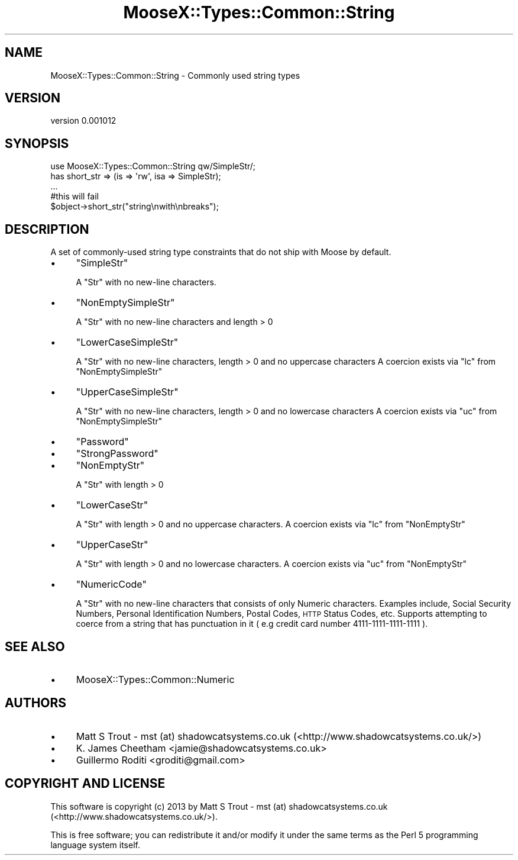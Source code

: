 .\" Automatically generated by Pod::Man 2.25 (Pod::Simple 3.20)
.\"
.\" Standard preamble:
.\" ========================================================================
.de Sp \" Vertical space (when we can't use .PP)
.if t .sp .5v
.if n .sp
..
.de Vb \" Begin verbatim text
.ft CW
.nf
.ne \\$1
..
.de Ve \" End verbatim text
.ft R
.fi
..
.\" Set up some character translations and predefined strings.  \*(-- will
.\" give an unbreakable dash, \*(PI will give pi, \*(L" will give a left
.\" double quote, and \*(R" will give a right double quote.  \*(C+ will
.\" give a nicer C++.  Capital omega is used to do unbreakable dashes and
.\" therefore won't be available.  \*(C` and \*(C' expand to `' in nroff,
.\" nothing in troff, for use with C<>.
.tr \(*W-
.ds C+ C\v'-.1v'\h'-1p'\s-2+\h'-1p'+\s0\v'.1v'\h'-1p'
.ie n \{\
.    ds -- \(*W-
.    ds PI pi
.    if (\n(.H=4u)&(1m=24u) .ds -- \(*W\h'-12u'\(*W\h'-12u'-\" diablo 10 pitch
.    if (\n(.H=4u)&(1m=20u) .ds -- \(*W\h'-12u'\(*W\h'-8u'-\"  diablo 12 pitch
.    ds L" ""
.    ds R" ""
.    ds C` ""
.    ds C' ""
'br\}
.el\{\
.    ds -- \|\(em\|
.    ds PI \(*p
.    ds L" ``
.    ds R" ''
'br\}
.\"
.\" Escape single quotes in literal strings from groff's Unicode transform.
.ie \n(.g .ds Aq \(aq
.el       .ds Aq '
.\"
.\" If the F register is turned on, we'll generate index entries on stderr for
.\" titles (.TH), headers (.SH), subsections (.SS), items (.Ip), and index
.\" entries marked with X<> in POD.  Of course, you'll have to process the
.\" output yourself in some meaningful fashion.
.ie \nF \{\
.    de IX
.    tm Index:\\$1\t\\n%\t"\\$2"
..
.    nr % 0
.    rr F
.\}
.el \{\
.    de IX
..
.\}
.\"
.\" Accent mark definitions (@(#)ms.acc 1.5 88/02/08 SMI; from UCB 4.2).
.\" Fear.  Run.  Save yourself.  No user-serviceable parts.
.    \" fudge factors for nroff and troff
.if n \{\
.    ds #H 0
.    ds #V .8m
.    ds #F .3m
.    ds #[ \f1
.    ds #] \fP
.\}
.if t \{\
.    ds #H ((1u-(\\\\n(.fu%2u))*.13m)
.    ds #V .6m
.    ds #F 0
.    ds #[ \&
.    ds #] \&
.\}
.    \" simple accents for nroff and troff
.if n \{\
.    ds ' \&
.    ds ` \&
.    ds ^ \&
.    ds , \&
.    ds ~ ~
.    ds /
.\}
.if t \{\
.    ds ' \\k:\h'-(\\n(.wu*8/10-\*(#H)'\'\h"|\\n:u"
.    ds ` \\k:\h'-(\\n(.wu*8/10-\*(#H)'\`\h'|\\n:u'
.    ds ^ \\k:\h'-(\\n(.wu*10/11-\*(#H)'^\h'|\\n:u'
.    ds , \\k:\h'-(\\n(.wu*8/10)',\h'|\\n:u'
.    ds ~ \\k:\h'-(\\n(.wu-\*(#H-.1m)'~\h'|\\n:u'
.    ds / \\k:\h'-(\\n(.wu*8/10-\*(#H)'\z\(sl\h'|\\n:u'
.\}
.    \" troff and (daisy-wheel) nroff accents
.ds : \\k:\h'-(\\n(.wu*8/10-\*(#H+.1m+\*(#F)'\v'-\*(#V'\z.\h'.2m+\*(#F'.\h'|\\n:u'\v'\*(#V'
.ds 8 \h'\*(#H'\(*b\h'-\*(#H'
.ds o \\k:\h'-(\\n(.wu+\w'\(de'u-\*(#H)/2u'\v'-.3n'\*(#[\z\(de\v'.3n'\h'|\\n:u'\*(#]
.ds d- \h'\*(#H'\(pd\h'-\w'~'u'\v'-.25m'\f2\(hy\fP\v'.25m'\h'-\*(#H'
.ds D- D\\k:\h'-\w'D'u'\v'-.11m'\z\(hy\v'.11m'\h'|\\n:u'
.ds th \*(#[\v'.3m'\s+1I\s-1\v'-.3m'\h'-(\w'I'u*2/3)'\s-1o\s+1\*(#]
.ds Th \*(#[\s+2I\s-2\h'-\w'I'u*3/5'\v'-.3m'o\v'.3m'\*(#]
.ds ae a\h'-(\w'a'u*4/10)'e
.ds Ae A\h'-(\w'A'u*4/10)'E
.    \" corrections for vroff
.if v .ds ~ \\k:\h'-(\\n(.wu*9/10-\*(#H)'\s-2\u~\d\s+2\h'|\\n:u'
.if v .ds ^ \\k:\h'-(\\n(.wu*10/11-\*(#H)'\v'-.4m'^\v'.4m'\h'|\\n:u'
.    \" for low resolution devices (crt and lpr)
.if \n(.H>23 .if \n(.V>19 \
\{\
.    ds : e
.    ds 8 ss
.    ds o a
.    ds d- d\h'-1'\(ga
.    ds D- D\h'-1'\(hy
.    ds th \o'bp'
.    ds Th \o'LP'
.    ds ae ae
.    ds Ae AE
.\}
.rm #[ #] #H #V #F C
.\" ========================================================================
.\"
.IX Title "MooseX::Types::Common::String 3"
.TH MooseX::Types::Common::String 3 "2013-12-18" "perl v5.16.3" "User Contributed Perl Documentation"
.\" For nroff, turn off justification.  Always turn off hyphenation; it makes
.\" way too many mistakes in technical documents.
.if n .ad l
.nh
.SH "NAME"
MooseX::Types::Common::String \- Commonly used string types
.SH "VERSION"
.IX Header "VERSION"
version 0.001012
.SH "SYNOPSIS"
.IX Header "SYNOPSIS"
.Vb 2
\&    use MooseX::Types::Common::String qw/SimpleStr/;
\&    has short_str => (is => \*(Aqrw\*(Aq, isa => SimpleStr);
\&
\&    ...
\&    #this will fail
\&    $object\->short_str("string\enwith\enbreaks");
.Ve
.SH "DESCRIPTION"
.IX Header "DESCRIPTION"
A set of commonly-used string type constraints that do not ship with Moose by
default.
.IP "\(bu" 4
\&\f(CW\*(C`SimpleStr\*(C'\fR
.Sp
A \f(CW\*(C`Str\*(C'\fR with no new-line characters.
.IP "\(bu" 4
\&\f(CW\*(C`NonEmptySimpleStr\*(C'\fR
.Sp
A \f(CW\*(C`Str\*(C'\fR with no new-line characters and length > 0
.IP "\(bu" 4
\&\f(CW\*(C`LowerCaseSimpleStr\*(C'\fR
.Sp
A \f(CW\*(C`Str\*(C'\fR with no new-line characters, length > 0 and no uppercase characters
A coercion exists via \f(CW\*(C`lc\*(C'\fR from \f(CW\*(C`NonEmptySimpleStr\*(C'\fR
.IP "\(bu" 4
\&\f(CW\*(C`UpperCaseSimpleStr\*(C'\fR
.Sp
A \f(CW\*(C`Str\*(C'\fR with no new-line characters, length > 0 and no lowercase characters
A coercion exists via \f(CW\*(C`uc\*(C'\fR from \f(CW\*(C`NonEmptySimpleStr\*(C'\fR
.IP "\(bu" 4
\&\f(CW\*(C`Password\*(C'\fR
.IP "\(bu" 4
\&\f(CW\*(C`StrongPassword\*(C'\fR
.IP "\(bu" 4
\&\f(CW\*(C`NonEmptyStr\*(C'\fR
.Sp
A \f(CW\*(C`Str\*(C'\fR with length > 0
.IP "\(bu" 4
\&\f(CW\*(C`LowerCaseStr\*(C'\fR
.Sp
A \f(CW\*(C`Str\*(C'\fR with length > 0 and no uppercase characters.
A coercion exists via \f(CW\*(C`lc\*(C'\fR from \f(CW\*(C`NonEmptyStr\*(C'\fR
.IP "\(bu" 4
\&\f(CW\*(C`UpperCaseStr\*(C'\fR
.Sp
A \f(CW\*(C`Str\*(C'\fR with length > 0 and no lowercase characters.
A coercion exists via \f(CW\*(C`uc\*(C'\fR from \f(CW\*(C`NonEmptyStr\*(C'\fR
.IP "\(bu" 4
\&\f(CW\*(C`NumericCode\*(C'\fR
.Sp
A \f(CW\*(C`Str\*(C'\fR with no new-line characters that consists of only Numeric characters.
Examples include, Social Security Numbers, Personal Identification Numbers, Postal Codes, \s-1HTTP\s0 Status
Codes, etc. Supports attempting to coerce from a string that has punctuation
in it ( e.g credit card number 4111\-1111\-1111\-1111 ).
.SH "SEE ALSO"
.IX Header "SEE ALSO"
.IP "\(bu" 4
MooseX::Types::Common::Numeric
.SH "AUTHORS"
.IX Header "AUTHORS"
.IP "\(bu" 4
Matt S Trout \- mst (at) shadowcatsystems.co.uk (<http://www.shadowcatsystems.co.uk/>)
.IP "\(bu" 4
K. James Cheetham <jamie@shadowcatsystems.co.uk>
.IP "\(bu" 4
Guillermo Roditi <groditi@gmail.com>
.SH "COPYRIGHT AND LICENSE"
.IX Header "COPYRIGHT AND LICENSE"
This software is copyright (c) 2013 by Matt S Trout \- mst (at) shadowcatsystems.co.uk (<http://www.shadowcatsystems.co.uk/>).
.PP
This is free software; you can redistribute it and/or modify it under
the same terms as the Perl 5 programming language system itself.

